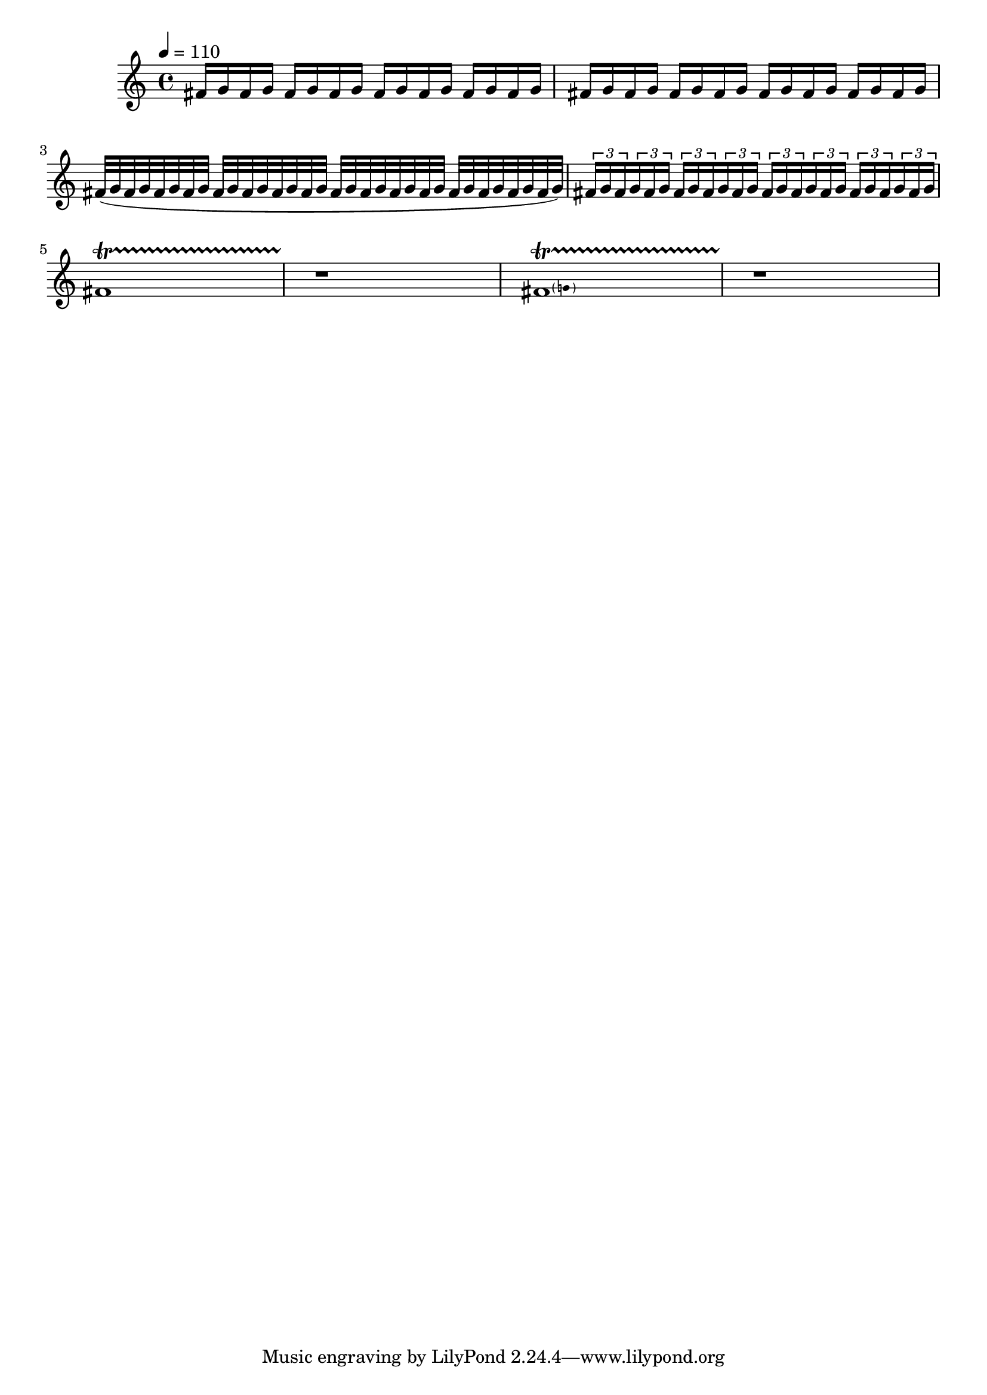 % intro passage from kovalyk composition
\version "2.20.0"
\score {
  \relative {
    \tempo 4 = 110
    fis'16 g16 fis16 g16 fis16 g16 fis16 g16 fis16 g16 fis16 g16 fis16 g16 fis16 g16 |
    fis16 g16 fis16 g16 fis16 g16 fis16 g16 fis16 g16 fis16 g16 fis16 g16 fis16 g16 |
    fis32( g32 fis32 g32 fis32 g32 fis32 g32 fis32 g32 fis32 g32 fis32 g32 fis32 g32 fis32 g32 fis32 g32 fis32 g32 fis32 g32 fis32 g32 fis32 g32 fis32 g32 fis32 g32) |
    {
      \tuplet 3/2 { fis16 g16 fis16 }
      \tuplet 3/2 { g16 fis16 g16 }
      \tuplet 3/2 { fis16 g16 fis16 }
      \tuplet 3/2 { g16 fis16 g16 }
      \tuplet 3/2 { fis16 g16 fis16 }
      \tuplet 3/2 { g16 fis16 g16 }
      \tuplet 3/2 { fis16 g16 fis16 }
      \tuplet 3/2 { g16 fis16 g16 }
    } |
    fis1\startTrillSpan |
    r1\stopTrillSpan |
    {
      \pitchedTrill
      fis1\startTrillSpan g
    } |
    r1\stopTrillSpan
  }
  \layout { }
  \midi { }
}
